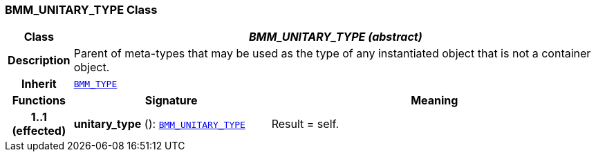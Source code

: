 === BMM_UNITARY_TYPE Class

[cols="^1,3,5"]
|===
h|*Class*
2+^h|*__BMM_UNITARY_TYPE (abstract)__*

h|*Description*
2+a|Parent of meta-types that may be used as the type of any instantiated object that is not a container object.

h|*Inherit*
2+|`<<_bmm_type_class,BMM_TYPE>>`

h|*Functions*
^h|*Signature*
^h|*Meaning*

h|*1..1 +
(effected)*
|*unitary_type* (): `<<_bmm_unitary_type_class,BMM_UNITARY_TYPE>>`
a|Result = self.
|===
